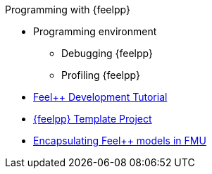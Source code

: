 .Programming with {feelpp}
* Programming environment
** Debugging {feelpp}
** Profiling {feelpp}

* xref:tutorial-dev:ROOT:index.adoc[Feel++ Development Tutorial]
* xref:template_project:ROOT:index.adoc[{feelpp} Template Project]

* xref:fmufeelpp.adoc[Encapsulating Feel++ models in FMU]